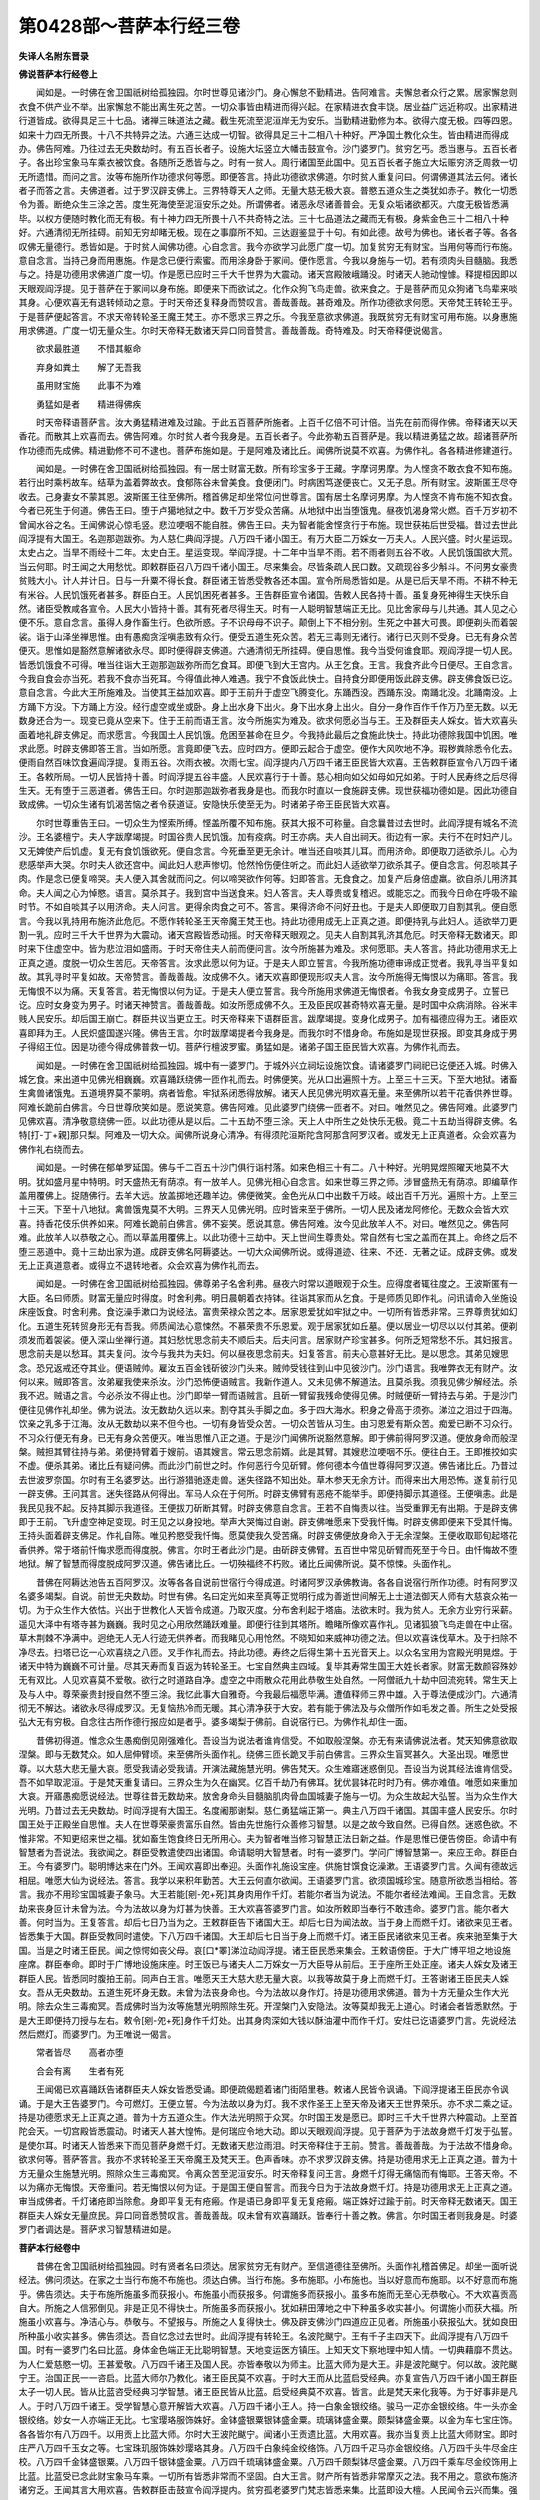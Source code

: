 第0428部～菩萨本行经三卷
============================

**失译人名附东晋录**

**佛说菩萨本行经卷上**


　　闻如是。一时佛在舍卫国祇树给孤独园。尔时世尊见诸沙门。身心懈怠不勤精进。告阿难言。夫懈怠者众行之累。居家懈怠则衣食不供产业不举。出家懈怠不能出离生死之苦。一切众事皆由精进而得兴起。在家精进衣食丰饶。居业益广远近称叹。出家精进行道皆成。欲得具足三十七品。诸禅三昧道法之藏。截生死流至泥洹岸无为安乐。当勤精进勤修为本。欲得六度无极。四等四恩。如来十力四无所畏。十八不共特异之法。六通三达成一切智。欲得具足三十二相八十种好。严净国土教化众生。皆由精进而得成办。佛告阿难。乃往过去无央数劫时。有五百长者子。设施大坛竖立大幡击鼓宣令。沙门婆罗门。贫穷乞丐。悉当惠与。五百长者子。各出珍宝象马车乘衣被饮食。各随所乏悉皆与之。时有一贫人。周行诸国至此国中。见五百长者子施立大坛赈穷济乏周救一切无所遗惜。而问之言。汝等布施所作功德求何等愿。即便答言。持此功德欲求佛道。尔时贫人重复问曰。何谓佛道其法云何。诸长者子而答之言。夫佛道者。过于罗汉辟支佛上。三界特尊天人之师。无量大慈无极大哀。普愍五道众生之类犹如赤子。教化一切悉令为善。断绝众生三涂之苦。度生死海使至泥洹安乐之处。所谓佛者。诸恶永尽诸善普会。无复众垢诸欲都灭。六度无极皆悉满毕。以权方便随时教化而无有极。有十神力四无所畏十八不共奇特之法。三十七品道法之藏而无有极。身紫金色三十二相八十种好。六通清彻无所挂碍。前知无穷却睹无极。现在之事靡所不知。三达遐鉴显于十句。有如此德。故号为佛也。诸长者子等。各各叹佛无量德行。悉皆如是。于时贫人闻佛功德。心自念言。我今亦欲学习此愿广度一切。加复贫穷无有财宝。当用何等而行布施。意自念言。当持己身而用惠施。作是念已便行索蜜。而用涂身卧于冢间。便作愿言。今我以身施与一切。若有须肉头目髓脑。我悉与之。持是功德用求佛道广度一切。作是愿已应时三千大千世界为大震动。诸天宫殿陂峨踊没。时诸天人驰动惶懅。释提桓因即以天眼观阎浮提。见于菩萨在于冢间以身布施。即便来下而欲试之。化作众狗飞鸟走兽。欲来食之。于是菩萨而见众狗诸飞鸟辈来啖其身。心便欢喜无有退转倾动之意。于时天帝还复释身而赞叹言。善哉善哉。甚奇难及。所作功德欲求何愿。天帝梵王转轮王乎。于是菩萨便起答言。不求天帝转轮圣王魔王梵王。亦不愿求三界之乐。今我至意欲求佛道。我既贫穷无有财宝可用布施。以身惠施用求佛道。广度一切无量众生。尔时天帝释无数诸天异口同音赞言。善哉善哉。奇特难及。时天帝释便说偈言。

　　欲求最胜道　　不惜其躯命

　　弃身如粪土　　解了无吾我

　　虽用财宝施　　此事不为难

　　勇猛如是者　　精进得佛疾

　　时天帝释语菩萨言。汝大勇猛精进难及过踰。于此五百菩萨所施者。上百千亿倍不可计倍。当先在前而得作佛。帝释诸天以天香花。而散其上欢喜而去。佛告阿难。尔时贫人者今我身是。五百长者子。今此弥勒五百菩萨是。我以精进勇猛之故。超诸菩萨所作功德而先成佛。精进勤修不可不逮也。菩萨布施如是。于是阿难及诸比丘。闻佛所说莫不欢喜。为佛作礼。各各精进修建道行。

　　闻如是。一时佛在舍卫国祇树给孤独园。有一居士财富无数。所有珍宝多于王藏。字摩诃男摩。为人悭贪不敢衣食不知布施。若行出时乘杇故车。结草为盖着弊故衣。食郁陈谷未曾美食。食便闭门。时病困笃遂便丧亡。又无子息。所有财宝。波斯匿王尽夺收去。己身妻女不蒙其恩。波斯匿王往至佛所。稽首佛足却坐常位问世尊言。国有居士名摩诃男摩。为人悭贪不肯布施不知衣食。今者已死生于何道。佛告王曰。堕于卢獦地狱之中。数千万岁受众苦痛。从地狱中出当堕饿鬼。昼夜饥渴身常火燃。百千万岁初不曾闻水谷之名。王闻佛说心惊毛竖。悲泣哽咽不能自胜。佛告王曰。夫为智者能舍悭贪行于布施。现世获祐后世受福。昔过去世此阎浮提有大国王。名迦那迦跋弥。为人慈仁典阎浮提。八万四千诸小国王。有万大臣二万婇女一万夫人。人民兴盛。时火星运现。太史占之。当旱不雨经十二年。太史白王。星运变现。举阎浮提。十二年中当旱不雨。若不雨者则五谷不收。人民饥饿国欲大荒。当云何耶。时王闻之大用愁忧。即敕群臣召八万四千诸小国王。尽来集会。尽皆条疏人民口数。又疏现谷多少斛斗。不问男女豪贵贫贱大小。计人并计日。日与一升粟不得长食。群臣诸王皆悉受教各还本国。宣令所局悉皆如是。从是已后天旱不雨。不耕不种无有米谷。人民饥饿死者甚多。群臣白王。人民饥困死者甚多。王告群臣宣令诸国。告敕人民各持十善。虽复身死神得生天快乐自然。诸臣受教咸各宣令。人民大小皆持十善。其有死者尽得生天。时有一人聪明智慧端正无比。见比舍家母与儿共通。其人见之心便不乐。意自念言。虽得人身作畜生行。色欲所惑。子不识母母不识子。颠倒上下不相分别。生死之中甚大可畏。即便剃头而着袈裟。诣于山泽坐禅思惟。由有愚痴贪淫嗔恚致有众行。便受五道生死众苦。若无三毒则无诸行。诸行已灭则不受身。已无有身众苦便灭。思惟如是豁然意解诸欲永尽。即时便得辟支佛道。六通清彻无所挂碍。便自思惟。我今当受何谁食耶。观阎浮提一切人民。皆悉饥饿食不可得。唯当往诣大王迦那迦跋弥所而乞食耳。即便飞到大王宫内。从王乞食。王言。我食齐此今日便尽。王自念言。今我自食会亦当死。若我不食亦当死耳。今得值此神人难遇。我宁不食饭此快士。自持食分即便用饭此辟支佛。辟支佛食饭已讫。意自念言。今此大王所施难及。当使其王益加欢喜。即于王前升于虚空飞腾变化。东踊西没。西踊东没。南踊北没。北踊南没。上方踊下方没。下方踊上方没。经行虚空或坐或卧。身上出水身下出火。身下出水身上出火。自分一身作百作千作万乃至无数。以无数身还合为一。现变已竟从空来下。住于王前而语王言。汝今所施实为难及。欲求何愿必当与王。王及群臣夫人婇女。皆大欢喜头面着地礼辟支佛足。而求愿言。今我国土人民饥饿。危困至甚命在旦夕。今我持此最后之食施此快士。持此功德除我国中饥困。唯求此愿。时辟支佛即答王言。当如所愿。言竟即便飞去。应时四方。便即云起合于虚空。便作大风吹地不净。瑕秽粪除悉令化去。便雨自然百味饮食遍阎浮提。复雨五谷。次雨衣被。次雨七宝。阎浮提内八万四千诸王臣民皆大欢喜。王告敕群臣宣令八万四千诸王。各敕所局。一切人民皆持十善。时阎浮提五谷丰盛。人民欢喜行于十善。慈心相向如父如母如兄如弟。于时人民寿终之后尽得生天。无有堕于三恶道者。佛告王曰。尔时迦那迦跋弥者我身是也。而我尔时直以一食施辟支佛。现世获福功德如是。因此功德自致成佛。一切众生诸有饥渴苦恼之者令获道证。安隐快乐使至无为。时诸弟子帝王臣民皆大欢喜。

　　尔时世尊重告王曰。一切众生为悭索所缚。悭盖所覆不知布施。获其大报不可称量。自念曩昔过去世时。此阎浮提有城名不流沙。王名婆檀宁。夫人字跋摩竭提。时国谷贵人民饥饿。加有疫病。时王亦病。夫人自出祠天。街边有一家。夫行不在时妇产儿。又无婢使产后饥虚。复无有食饥饿欲死。便自念言。今死垂至更无余计。唯当还自啖其儿耳。而用济命。即便取刀适欲杀儿。心为悲感举声大哭。尔时夫人欲还宫中。闻此妇人悲声惨切。怆然怜伤便住听之。而此妇人适欲举刀欲杀其子。便自念言。何忍啖其子肉。作是念已便复啼哭。夫人便入其舍就而问之。何以啼哭欲作何等。妇即答言。无食食之。加复产后身倍虚羸。欲自杀儿用济其命。夫人闻之心为悼愍。语言。莫杀其子。我到宫中当送食来。妇人答言。夫人尊贵或复稽迟。或能忘之。而我今日命在呼吸不踰时节。不如自啖其子以用济命。夫人问言。更得余肉食之可不。答言。果得济命不问好丑也。于是夫人即便取刀自割其乳。便自愿言。今我以乳持用布施济此危厄。不愿作转轮圣王天帝魔王梵王也。持此功德用成无上正真之道。即便持乳与此妇人。适欲举刀更割一乳。应时三千大千世界为大震动。诸天宫殿皆悉动摇。时天帝释天眼观之。见夫人自割其乳济其危厄。时天帝释无数诸天。即时来下住虚空中。皆为悲泣泪如盛雨。于时天帝住夫人前而便问言。汝今所施甚为难及。求何愿耶。夫人答言。持此功德用求无上正真之道。度脱一切众生苦厄。天帝答言。汝求此愿以何为证。于是夫人即立誓言。今我所施功德审谛成正觉者。我乳寻当平复如故。其乳寻时平复如故。天帝赞言。善哉善哉。汝成佛不久。诸天欢喜即便现形叹夫人言。汝今所施得无悔恨以为痛耶。答言。我无悔恨不以为痛。天复答言。若无悔恨以何为证。于是夫人便立誓言。我今所施用求佛道无悔恨者。令我女身变成男子。立誓已讫。应时女身变为男子。时诸天神赞言。善哉善哉。如汝所愿成佛不久。王及臣民叹甚奇特欢喜无量。是时国中众病消除。谷米丰贱人民安乐。却后国王崩亡。群臣共议当更立王。时天帝释来下语群臣言。跋摩竭提。变身化成男子。加有福德应得为王。诸臣欢喜即拜为王。人民炽盛国遂兴隆。佛告王言。尔时跋摩竭提者今我身是。而我尔时不惜身命。布施如是现世获报。即变其身成于男子得绍王位。因是功德今得成佛普救一切。菩萨行檀波罗蜜。勇猛如是。诸弟子国王臣民皆大欢喜。为佛作礼而去。

　　闻如是。一时佛在舍卫国祇树给孤独园。城中有一婆罗门。于城外兴立祠坛设施饮食。请诸婆罗门祠祀已讫便还入城。时佛入城乞食。来出道中见佛光相巍巍。欢喜踊跃绕佛一匝作礼而去。时佛便笑。光从口出遍照十方。上至三十三天。下至大地狱。诸畜生禽兽诸饿鬼。五道境界莫不蒙明。病者皆愈。牢狱系闭悉得放解。诸天人民见佛光明欢喜无量。来至佛所以若干花香供养世尊。阿难长跪前白佛言。今日世尊欣笑如是。愿说笑意。佛告阿难。见此婆罗门绕佛一匝者不。对曰。唯然见之。佛告阿难。此婆罗门见佛欢喜。清净敬意绕佛一匝。以此功德从是以后。二十五劫不堕三涂。天上人中所生之处快乐无极。竟二十五劫当得辟支佛。名特[打-丁+親]那只梨。阿难及一切大众。闻佛所说身心清净。有得须陀洹斯陀含阿那含阿罗汉者。或发无上正真道者。众会欢喜为佛作礼右绕而去。

　　闻如是。一时佛在郁单罗延国。佛与千二百五十沙门俱行诣村落。如来色相三十有二。八十种好。光明晃煜照曜天地莫不大明。犹如盛月星中特明。时天盛热无有荫凉。有一放羊人。见佛光相心自念言。如来世尊三界之师。涉冒盛热无有荫凉。即编草作盖用覆佛上。捉随佛行。去羊大远。放盖掷地还趣羊边。佛便微笑。金色光从口中出数千万岐。岐出百千万光。遍照十方。上至三十三天。下至十八地狱。禽兽饿鬼莫不大明。三界天人见佛光明。应时皆来至于佛所。一切人民及诸龙阿修伦。无数众会皆大欢喜。持香花伎乐供养如来。阿难长跪前白佛言。佛不妄笑。愿说其意。佛告阿难。汝今见此放羊人不。对曰。唯然见之。佛告阿难。此放羊人以恭敬之心。而以草盖用覆佛上。以此功德十三劫中。天上世间生尊贵处。常自然有七宝之盖而在其上。命终之后不堕三恶道中。竟十三劫出家为道。成辟支佛名阿耨婆达。一切大众闻佛所说。或得道迹、往来、不还．无著之证。成辟支佛。或发无上正真道意者。或得立不退转地者。众会欢喜为佛作礼而去。

　　闻如是。一时佛在舍卫国祇树给孤独园。佛尊弟子名舍利弗。昼夜六时常以道眼观于众生。应得度者辄往度之。王波斯匿有一大臣。名曰师质。财富无量应时得度。时舍利弗。明日晨朝着衣持钵。往诣其家而从乞食。于是师质见即作礼。问讯请命入坐施设床座饭食。时舍利弗。食讫澡手漱口为说经法。富贵荣禄众苦之本。居家恩爱犹如牢狱之中。一切所有皆悉非常。三界尊贵犹如幻化。五道生死转贸身形无有吾我。师质闻法心意悚然。不慕荣贵不乐恩爱。观于居家犹如丘墓。便以居业一切尽以以付其弟。便剃须发而着袈裟。便入深山坐禅行道。其妇愁忧思念前夫不顺后夫。后夫问言。居家财产珍宝甚多。何所乏短常愁不乐。其妇报言。思念前夫是以愁耳。其夫复问。汝今与我共为夫妇。何以昼夜思念前夫。妇复答言。前夫心意甚好无比。是以思念。其弟见嫂思念。恐兄返戒还夺其业。便语贼帅。雇汝五百金钱斫彼沙门头来。贼帅受钱往到山中见彼沙门。沙门语言。我唯弊衣无有财产。汝何以来。贼即答言。汝弟雇我使来杀汝。沙门恐怖便语贼言。我新作道人。又未见佛不解道法。且莫杀我。须我见佛少解经法。杀我不迟。贼语之言。今必杀汝不得止也。沙门即举一臂而语贼言。且斫一臂留我残命使得见佛。时贼便斫一臂持去与弟。于是沙门便往见佛作礼却坐。佛为说法。汝无数劫久远以来。割夺其头手脚之血。多于四大海水。积身之骨高于须弥。涕泣之泪过于四海。饮亲之乳多于江海。汝从无数劫以来不但今也。一切有身皆受众苦。一切众苦皆从习生。由习恩爱有斯众苦。痴爱已断不习众行。不习众行便无有身。已无有身众苦便灭。唯当思惟八正之道。于是沙门闻佛所说豁然意解。即于佛前得阿罗汉道。便放身命而般涅槃。贼担其臂往持与弟。弟便持臂着于嫂前。语其嫂言。常云思念前婿。此是其臂。其嫂悲泣哽咽不乐。便往白王。王即推挍如实不虚。便杀其弟。诸比丘有疑问佛。而此沙门前世之时。作何恶行今见斫臂。修何德本今值世尊得阿罗汉道。佛告诸比丘。乃昔过去世波罗奈国。尔时有王名婆罗达。出行游猎驰逐走兽。迷失径路不知出处。草木参天无余方计。而得来出大用恐怖。遂复前行见一辟支佛。王问其言。迷失径路从何得出。军马人众在于何所。时辟支佛臂有恶疮不能举手。即便持脚示其道径。王便嗔恚。此是我民见我不起。反持其脚示我道径。王便拔刀斫断其臂。时辟支佛意自念言。王若不自悔责以往。当受重罪无有出期。于是辟支佛即于王前。飞升虚空神足变现。时王见之以身投地。举声大哭悔过自谢。辟支佛唯愿来下受我忏悔。时辟支佛即便来下受其忏悔。王持头面着辟支佛足。作礼自陈。唯见矜愍受我忏悔。愿莫使我久受苦痛。时辟支佛便放身命入于无余涅槃。王便收取耶旬起塔花香供养。常于塔前忏悔求愿而得度脱。佛言。尔时王者此沙门是。由斫辟支佛臂。五百世中常见斫臂而死至于今日。由忏悔故不堕地狱。解了智慧而得度脱成阿罗汉道。佛告诸比丘。一切殃福终不朽败。诸比丘闻佛所说。莫不惊悚。头面作礼。

　　昔佛在阿耨达池告五百阿罗汉。汝等各各自说前世宿行今得成道。时诸阿罗汉承佛教诲。各各自说宿行所作功德。时有阿罗汉名婆多竭梨。自说。前世无央数劫。时世有佛。名曰定光如来至真等正觉明行成为善逝世间解无上士道法御天人师有大慈哀众祐一切。为于众生作大依怙。兴出于世教化人天皆令成道。乃取灭度。分布舍利起于塔庙。法欲末时。我为贫人。无余方业穷行采薪。遥见大泽中有塔寺甚为巍巍。我时见之心用欣然踊跃难量。即便行往到其塔所。瞻睹所像欢喜作礼。见诸狐狼飞鸟走兽在中止宿。草木荆棘不净满中。迥绝无人无人行迹无供养者。而我睹见心用怆然。不晓知如来威神功德之法。但以欢喜诛伐草木。及于扫除不净尽去。扫塔已讫一心欢喜绕之八匝。叉手作礼而去。持此功德。寿终之后得生第十五光音天上。以众名宝用为宫殿光明晃煜。于诸天中特为巍巍不可计量。尽其天寿而复百返为转轮圣王。七宝自然典主四域。复毕其寿常生国王大姓长者家。财富无数颜容殊妙无有双比。人见欢喜莫不爱敬。欲行之时道路自净。虚空之中雨散众花用此恭敬生处自然。一阿僧祇九十劫中回流宛转。常生天上及与人中。尊荣豪贵封授自然不堕三涂。我忆此事大自雅奇。今我最后福愿毕满。遭值释师三界中雄。入于尊法便成沙门。六通清彻无不解达。诸欲永尽得成罗汉。无复恼热冷而无暖。其心清净获于大安。若有能于佛法及与众僧所作如毛发之善。所生之处受报弘大无有穷极。自念往古所作德行报应如是者乎。婆多竭梨于佛前。自说宿行已。为佛作礼却住一面。

　　昔佛初得道。惟念众生愚痴倒见刚强难化。吾设当为说法者谁肯信受。不如取般涅槃。亦无有来请佛说法者。梵天知佛意欲取涅槃。即与无数梵众。如人屈伸臂顷。来至佛所头面作礼。绕佛三匝长跪叉手前白佛言。三界众生盲冥甚久。大圣出现。唯愿世尊。以大慈大悲无量大哀。愿受我请必受我请。开演法藏施慧光明。佛告梵天。众生难寤迷惑倒见。吾设当为说其经法谁肯信受。吾不如早取泥洹。于是梵天重复请曰。三界众生为久在幽冥。亿百千劫乃有佛耳。犹优昙钵花时时乃有。佛亦难值。唯愿如来重加大哀。开寤愚痴愿说经法。世尊往昔无数劫来。放舍身命头目髓脑肌肉骨血国城妻子施与一切。为众生故起大弘誓。当为众生作大光明。乃昔过去无央数劫。时阎浮提有大国王。名度阇那谢梨。慈仁勇猛端正第一。典主八万四千诸国。其国丰盛人民安乐。尔时国王处于正殿坐自思惟。夫人在世尊荣豪贵富乐自然。皆由先世施行众善修习智慧。以是之故今致自然。已得自然。迷惑色欲。不惟非常。不知更绍来世之福。犹如畜生饱食终日无所用心。夫为智者唯当修习智慧正法日新之益。作是思惟已便告傍臣。命请中有智慧者为吾说法。我欲闻之。群臣受教遣使四出诸国。命请聪明大智慧者。时有一婆罗门。学问广博智慧第一。来应王命。群臣白王。今有婆罗门。聪明博达来在门外。王闻欢喜即出奉迎。头面作礼施设宝座。供施甘馔食讫澡漱。王语婆罗门言。久闻有德故远相屈。唯愿大仙为说经法。答言。我学以来积年勤苦。大王云何直尔欲闻。王语婆罗门言。欲须国城珍宝。随意所欲悉当相给。答言。我亦不用珍宝国城妻子象马。大王若能[剜-夗+死]其身肉用作千灯。若能尔者当为说法。不能尔者经法难闻。王自念言。无数劫来丧身叵计未曾为法。今为法故以身为灯甚为快善。王大欢喜答婆罗门言。如汝所敕即当奉行不敢违命。婆罗门言。能尔者大善。何时当为。王复答言。却后七日乃当为之。王敕群臣告下诸国大王。却后七日为闻法故。当于身上而燃千灯。诸欲来见王者。皆悉集于大国。群臣受教同时遣使。下八万四千诸国。大王却后七日当于身上而燃千灯。诸王臣民诸欲来见王者。疾来驰至集于大国。当是之时诸王臣民。闻之惊愕如丧父母。哀[口*睪]涕泣动阎浮提。诸王臣民悉来集会。王敕语傍臣。于大广博平坦之地设施座席。群臣奉命。即时于广博地设施床座。时王饭已与诸夫人二万婇女一万大臣导从前后。王于座所王处正座。诸夫人婇女及诸王群臣人民。皆悉同时腹拍王前。同声白王言。唯愿天王大慈大悲无量大哀。以我等故莫于身上而燃千灯。王答谢诸王臣民夫人婇女。吾从无央数劫。五道生死坏身无数。未曾为法丧身命也。今为法故以身作灯。持是功德用求佛道。普为十方无量众生作大光明。除去众生三毒痴冥。吾成佛时当为汝等施慧光明照除生死。开涅槃门入安隐法。汝等莫却我无上道心。时诸会者皆悉默然。于是大王即便持刀授与左右。敕令[剜-夗+死]身作千灯处。出其身肉深如大钱以酥油灌中而作千灯。安炷已讫语婆罗门言。先说经法然后燃灯。而婆罗门。为王唯说一偈言。

　　常者皆尽　　高者亦堕

　　合会有离　　生者有死

　　王闻偈已欢喜踊跃告诸群臣夫人婇女皆悉受诵。即便疏偈题着诸门街陌里巷。敕诸人民皆令讽诵。下阎浮提诸王臣民亦令讽诵。于是大王告婆罗门。今可燃灯。王便立誓。今为法故以身为灯。我不求作圣王上至天帝及诸天王世界荣乐。亦不求二乘之证。持是功德愿求无上正真之道。普为十方五道众生。作大法光明照于众冥。尔时国王发是愿已。即时三千大千世界六种震动。上至首陀会天。一切宫殿皆悉震动。时诸天人甚大惶怖。是何瑞应令地大动。即以天眼观阎浮提。见于菩萨为于法故身燃千灯发于弘誓。是使尔耳。时诸天人皆悉来下而见菩萨身燃千灯。无数诸天悲泣雨泪。时天帝释住于王前。赞言。善哉善哉。为于法故不惜身命。欲求何等。菩萨答言。我亦不求转轮圣王天帝魔王及梵天王。色声香味。亦不求罗汉辟支佛。持是功德用求无上正真之道。普为十方无量众生施慧光明。照除众生三毒痴冥。令离众苦至泥洹安乐。时天帝释复问王言。身燃千灯得无痛恼而有悔耶。王答天帝。不以为痛亦无悔恨。天帝重问。若无悔恨以何为证。于是国王便自誓言。而我今日为于法故身燃千灯。持是功德用求无上正真之道。审当成佛者。千灯诸疮即当除愈。身即平复无有疮瘢。作是语已身即平复无复疮瘢。端正姝好过踰于前。时天帝释无数诸天。国王群臣夫人婇女无量庶民。异口同音悉赞叹言。善哉善哉。叹未曾有欢喜踊跃。皆奉行十善之教。佛言。尔时国王者则我身是。时婆罗门者调达是。菩萨求习智慧精进如是。

**菩萨本行经卷中**


　　昔佛在舍卫国祇树给孤独园。时有贤者名曰须达。居家贫穷无有财产。至信道德往至佛所。头面作礼稽首佛足。却坐一面听说经法。佛问须达。在家之士当行布施不布施也。须达白佛。当行布施。多布施耶。小布施也。当以好意而布施耶。以不好意而布施乎。佛告须达。夫于布施所施虽多而获报小。布施虽小而获报多。何谓施多而获报小。虽多布施而无至心无恭敬心。不大欢喜贡高自大。所施之人信邪倒见。非是正见不得快士。所施虽多而获报小。犹如耕田薄地之中下种虽多收实甚小。何谓施小而获大福。所施虽小欢喜与。净洁心与。恭敬与。不望报与。所施之人复得快士。佛及辟支佛沙门四道应正见者。所施虽小获报弘大。犹如良田所种虽小收实甚多。佛告须达。吾自忆念过去世时。此阎浮提有转轮王。名波陀颰宁。王有千子主四天下。此阎浮提有八万四千国。时有一婆罗门名曰比蓝。身体金色端正无比聪明智慧。天地变运医方镇压。上知天文下察地理中知人情。一切典藉靡不贯达。为人仁爱慈愍一切。王甚爱敬。八万四千诸王及国人民。亦皆奉敬以为师主。比蓝大师为是大王。非是波陀颰宁。何以故。波陀颰宁王。治国正民一一咨启。比蓝大师尔乃教化。诸王臣民莫不欢喜。于时大王而从比蓝启受经典。亦复宣告八万四千诸小国王群臣太子一切人民。皆从比蓝咨受经典习学智慧。诸王臣民皆从比蓝。启受经典莫不欢喜。皆言。此是梵天来化我等。为于好事非是凡人。于时八万四千诸王。受学智慧心意开解皆大欢喜。八万四千诸小王人。持一白象金银绞络。骏马一疋亦金银绞络。牛一头亦金银绞络。妙女一人亦端正无比。七宝璎珞服饰姝好。金钵盛银粟银钵盛金粟。琉璃钵盛金粟。颇梨钵盛金粟。以金为车七宝庄饰。各各皆尔有八万四千。以用贡上比蓝大师。尔时大王波陀颰宁。闻诸小王贡遗比蓝。大用欢喜。我亦当复贡上比蓝大师财宝。即时庄严八万四千玉女之等。七宝珠玑服饰姝妙璎珞其身。八万四千白象纯金绞络饰。八万四千疋马亦金银绞络。八万四千头牛尽金庄校。八万四千金钵盛银粟。八万四千银钵盛金粟。八万四千琉璃钵盛金粟。八万四千颇梨钵尽盛金粟。八万四千乘车尽金绞饰用上比蓝。比蓝受已念此财宝象马车乘。一切所有皆悉非常而不坚固。白大王言。财产所有皆悉非常摩灭之法。我不用之。意欲布施济诸穷乏。王闻其言大用欢喜。告敕群臣击鼓宣令阎浮提内。贫穷孤老婆罗门梵志皆悉来集。比蓝即设大檀。人民闻令云兴而集。强弱相扶皆悉来至。于时比蓝欲澡婆罗门手。倾于军持而水不出。大用愁忧。今我大祠将有何过。意不清净所施不好。以何等故而水不出。即时天人于虚空中语比蓝言。汝今布施大好无比。其心净洁无能过者。汝之功德天下第一无过上者。但所施人尽是邪伪倒见之徒。非是清高快士之辈。而不堪任受汝澡敬。以是之故水不出耳。于是比蓝闻天人语。意便开解即作誓言。今我所施用成无上正真之道。审如所愿者。令我泻水当堕我手中。作誓愿已讫。便倾澡瓶。水即来出自堕掌中。诸天空中赞言。善哉善哉。如汝所愿成佛不久。尔时比蓝布施贫乏衣被饮食一切所须。十二年中。象马珍宝玉女之等。尽用布施无所藏积。佛告须达。尔时比蓝婆罗门者。今我身是。而我尔时所施亦好其心亦好。受者不好所施虽多获报甚少。而今我法真妙清净弟子真正。所施虽少获报甚多。于是比蓝十二年中所作布施。及阎浮提一切人民行于布施。计其功德。不如布施一须陀洹人。其福甚多过出其上。设施百须陀洹并前比蓝所施阎浮提人。所得福报。不如施一斯陀含人。其福甚多亦过其上。正使施百斯陀含百须陀洹及前比蓝施阎浮提人。所得福报不如施一阿那含人。其福倍多过出其上。施百阿那含人百斯陀含百须陀洹并前比蓝阎浮提人。所得福报。不如施一阿罗汉。其福甚多过出其上。正使施百罗汉百阿那含百斯陀含百须陀洹并前比蓝阎浮提人。所施功德。不如施一辟支佛。其福甚多过出其上。正使布施百辟支佛百阿罗汉百阿那含百斯陀含百须陀洹及前比蓝施阎浮提人。所得功德。不如起塔僧房精舍。衣被床卧饭食供养。过去当来今现在。四方众僧沙门道士给其所须。计其功德过前所作功德者。上虽起塔僧房精舍。施辟支佛阿罗汉阿那含斯陀含须陀洹并前比蓝阎浮提人。所作布施福德。不如施佛一人。功德甚多不可复计。虽供养佛起塔僧房精舍。及辟支佛阿罗汉阿那含斯陀含须陀洹并前比蓝阎浮提人。所施功德。不如有人一日之中受三自归八关斋。若持五戒所得功德踰过于前所施福德。百千万倍不可为喻。复以持戒之福。并合集前一切施佛功德及辟支佛四道之等。合前比蓝阎浮提人所施福德。不如坐禅慈念众生经一食之顷。所得功德踰过于前百千万倍。踰前比蓝阎浮提人所作布施。及施四道辟支佛。起塔僧伽蓝上至施佛。持戒坐禅慈念众生。合集其德。不如闻法执在心怀。思惟四谛非常苦空非身之法泥洹寂灭。比前所作一切功德。最尊第一无有过上。于是须达闻法踊跃无量。身心清净得阿那含道。唯有五金钱。一日持一钱施佛。一钱施法。一钱施僧。一钱自食。一钱作本。日日如是。常有一钱在终无有尽。即受五戒长跪白佛言。我今日欲心已断。处在居家当云何也。佛告须达。如汝今日心意清净无复爱欲。汝还归家问诸妇女。今我欲心已灭。汝等各从所乐。须夫婿者恣从所好。若欲在此当给衣食。须达受教为佛作礼。使还归家问诸妇女。我今爱欲都已永尽无复欲事。汝等若欲须夫婿者各随所好。欲在此者供给衣食令无乏少。诸妇女等各各从意随其所乐。时有一妇人。[火*(甬-用+(刃/一))]谷作麨。有牂抵来抴[火*(甬-用+(刃/一))]麦不可奈何。捉[打-丁+剔]火杖用打牂抵。杖头有火着羊毛住。羊毛得火热用揩象厩。象厩火然并烧王象。象身烂破便杀猕猴用拍象身。天于空中而说偈言。

　　嗔恚斗诤边　　不当于中止

　　羯羠共相抵　　蝇蛾于中死

　　婢共牂抵斗　　猕猴而坐死

　　智者远嫌疑　　莫与愚人止

　　波斯匿王敕臣作限。自今以去。夜不得燃火及于灯烛。其有犯者罚金千两。尔时须达得道在家昼夜坐禅。初人定时燃灯坐禅。夜半休息。鸡鸣复燃灯坐禅。伺捕得之。捉灯白王。当输罚负。须达白王。今我贫穷无百钱产。当用何等输王罚负。王嗔敕使闭着狱中。即将须达付狱执守。四天王见须达被闭在狱。初夜四天王来下语须达言。我与汝钱用输王罚。可得来出。须达答言。王自当欢喜意解。不须用钱。为四天王而说经竟。天王便去。到中夜天帝释复来下就而见之。须达为说法竟。帝释便去。次到后夜梵天复下见于须达。便为说法。梵天复去。时王夜于观上见狱上有火光。时王明日即便遣人往语须达。坐火被闭而无惭羞续复燃火。须达答言。我不燃火。若燃火者当有烟灰表式。复语须达。初夜有四火。中夜有一火倍大前火。后夜复有一火遂倍于前。言不燃火为是何等。须达答言。此非是火也。初夜四天王来下见我。中夜第二天帝来下见我。后夜第七梵天来下见我。是天身上光明之焰。非是火也。使闻其语即往白王。王闻如是心惊毛竖。王言。此人福德殊特乃尔。我今云何而毁辱之。即敕吏言。促放出去。勿使稽迟。便放令去。须达得出往至佛所。头面作礼却坐听法。波斯匿王即便严驾寻至佛所。人民见王皆悉避坐而起。唯有须达心存法味。见王不起王心微恨。此是我民怀于轻慢见我不起。遂怀愠心。佛知其意止不说法。王白佛言。愿说经法。佛告王言。今非是时为王说法。云何非时人起嗔恚忿结不解。若起贪媱耽荒女色。憍贵自大无恭敬心。其心垢浊闻于妙法而不能解。以是之故。今非是时为王说法。王闻佛语意自念言。坐此人故。令我今日有二折减。又起嗔恚不得闻法。为佛作礼而去。出到于外敕语左右。此人若出直斫头取。作是语已。应时四面虎狼师子毒害之兽。悉来围绕于王。王见如是。即大恐怖还至佛所。佛问大王。何以来还。王白佛言。见其如是恐怖来还。佛告王曰。识此人不。王曰。不识。佛言。此人以得阿那含道。坐起恶意向此人故。是使尔耳。若不还者王必当危不得全济。王闻佛语即大恐怖。即向须达忏悔作礼。羊皮四布于须达前。王言。此是我民而向屈辱实为甚难。须达复言。而我贫穷行于布施亦复甚难。尸罗师质为国平正为贼所捉。贼语之曰。言不见我我当放汝。不者杀汝。尸罗师质意自念言。今作妄语为非法事。若堕地狱谁当放我。作是思惟便语贼言。宁斫我头终不妄语。贼便放之危害垂至。不犯妄语慎行正法实为甚难。复有天名曰尸迦梨。复自说我受八关斋。于高楼上卧。有天玉女来至我所。以持禁戒而不受之实为甚难。于是四人各各自说如是。即于佛前而说颂曰。

　　贫穷布施难　　豪贵忍辱难

　　危崄持戒难　　少壮舍欲难

　　佛说偈已重说经法。王及臣民皆大欢喜。为佛作礼而去。

　　闻如是。一时佛在罗阅只比留畔迦兰陀尼波僧伽蓝。优连聚落有一泉水。中有毒龙名曰酸陀梨。甚大凶恶。放于雹霜。伤破五谷令不成熟。人民饥饿。时有婆罗门。咒龙伏之令不雹霜。五谷熟成经有年载。此婆罗门。遂便老耄咒术不行。尔时有壮婆罗门。咒术流利举声诵咒。云便解散令不雹霜。五谷丰熟人民欢喜。语婆罗门在此住止。当共供给令不乏少。婆罗门言。可便住于彼常共合。敛输婆罗门不使有乏。自佛来入国广说经法。人民大小咸受道化得道甚多。诸龙鬼神皆悉为善不作恶害。风雨时节五谷丰贱。更不供给婆罗门所须。婆罗门往从索之。诸人民辈逆更唾骂而不与之。时婆罗门心起嗔恚。蒙我恩力而得饱满。反更调我。欲得破灭人民国土。便问人言。求心所愿云何得之。人语之言。饭佛四尊弟子。必得从愿如心所欲。时婆罗门即设饭食。请大迦葉舍利弗目连阿那律。饭是四尊至心作礼求心所愿。我今持此所作福德。愿使我作大力毒龙破灭此国。必当使我得此所愿。时舍利弗道眼观之求何等愿。知婆罗门心中所念愿作毒龙欲灭此国。时舍利弗语婆罗门。莫作此愿用作龙蛇害恶身为。若欲求作转轮圣王。若天帝释魔王梵王尽皆可得。用此恶身不好愿为。时婆罗门答舍利弗言。久求此愿适欲得此不用余愿。时婆罗门举手五指水即流出。时舍利弗见其意坚证现。如此默然而止。时婆罗门及妇二儿俱愿作龙。死受龙身有大神力至为毒恶。便杀酸陀梨龙夺其处住。便放风雨大堕雹霜。伤杀五谷唯有草秸。因名其龙阿波罗利。妇名比寿尼。龙有二子。一名玑鄯尼。人民饥饿死者甚多。加复疫病死者无数。时阿阇世王往至佛所。头面作礼长跪白佛。国界人民为恶龙疫鬼所见伤害。死者无数。唯愿世尊大慈大悲怜愍一切。唯见救护禳却灾害。佛即可之。尔时世尊明日晨朝。着衣持钵入城乞食。诣于龙泉食讫洗钵。洗钵之水澍于泉中。龙大嗔恚即便出水。吐于毒气吐火向佛。佛身出水灭之。复雨大雹在于虚空化成天花。复雨大石化成琦饰。复雨刀剑化成七宝。化现罗刹。佛复化现毗沙门王。罗刹便灭。龙复化作大象鼻捉利剑。佛即化作大师子王。象便灭去。适作龙像。佛复化作金翅鸟王。龙便突走。尽其神力不能害佛。突入泉中。密迹力士举金刚杵打山。山坏半堕泉中欲走来出。佛化泉水尽成大火急欲突走。于是世尊蹈龙顶上。龙不得去龙乃降伏。长跪白佛言。世尊。今日特见苦酷。佛告龙曰。何以怀恶苦恼众生。龙便头面作礼稽首佛足。长跪白佛言。愿见放舍。世尊所敕我当奉受。佛告龙曰。当受五戒为优婆塞。龙及妻子尽受五戒为优婆塞。慈心行善不更霜雹。风雨时节五谷丰熟。诸疫鬼辈尽皆走去向毗舍离。摩竭国中人民饱满。众病除愈遂便安乐。毗舍离人民疫病死者甚多。闻摩竭国佛在其中降伏恶龙疫病消灭。毗舍离王即遣使者往至佛所。于是使者前至佛所。稽首佛足长跪白佛言。王故遣我来稽首问讯。如来大圣。我国疫死者甚多。唯愿世尊。大慈怜愍临覆我国。劳屈光威望得全济。毗舍离国与摩竭国素有怨嫌。阿阇世王闻毗舍离国疫鬼流行。大用欢喜。尔时世尊告毗舍离使。我以先受阿阇世王。九十日请。而今未竟。汝自往语阿阇世王。使白佛言。二国素有怨嫌。我今往到必当见杀。佛告使言。汝但为佛作使。终无有能杀汝者也。佛重告使言。语阿阇世王。杀父恶逆之罪。用向如来改悔故。在地狱中当受世间五百日罪。便当得脱。使即受教往诣王门。王及群臣闻毗舍离使在于门外。咸共嗔恚皆共议言。当截其头刓其耳鼻。碎其身骨当使如面。使入到殿前大唱声言。世尊遣我到大王边。闻是佛使皆各欢喜。王问使言。佛遣汝来何所告敕。使便答言。佛谢大王所作恶逆杀父之罪。用向如来忏悔之故。在于地狱当受世间五百日罪。便当得出。唯当自责改往修来莫用愁忧。王闻是语欢喜踊跃不能自胜。我造逆罪在于地狱为有出期。即遥向佛稽首作礼。王语使言。汝能为我致此消息快不可言。欲求何愿恣当与汝。使白王言。毗舍离国疫病流行。欲得请佛光临国界望得全济。唯愿大王听佛使去。王即可之便报使言。语汝大王。我从城门到恒水边。修治道路以花布地。罗列幢幡到恒水边。举国兵众侍送世尊到恒水边。汝亦当从毗舍离城平治道路而散花香。罗列幢幡到恒水边。举毗舍离臣民兵众。尽来迎佛到恒水边。若能尔者听佛使去。不能尔者不放使去。毗舍离使闻王所使欢喜踊跃。即便辞还到于佛所。头面作礼白佛如是。佛即可之。使便辞佛作礼而去。还毗舍离白王如是。王闻所言大用欢喜。我曹国中亦须种福。即便宣令平治道路。从于城门到恒水边悉令清净。布散诸花烧众名香竖诸幢幡。毗舍离王举国臣民。椎钟鸣鼓作众伎乐。到恒水边迎佛世尊。持五百宝盖贡上世尊。摩竭国王亦复宣令。修治道路悉令清净。布散花香竖诸幢幡到恒水边。与诸臣民举国兵众。椎钟鸣鼓作众伎乐震动天地。持送世尊。到恒水边。以五百宝盖奉上世尊。四天王忉利天王上至化应声天王各各皆与无数诸天。各赍天上异妙珍琦杂种花香若干伎乐。持五百宝盖来贡上世尊。第七梵天王上至首陀会天。是诸天王各与无数诸天子等。各赍天上杂妙香花若干伎乐。持五百宝盖贡上世尊。毗摩毗罗阿须伦王。与无央数阿须伦民。持于众宝杂种花香若干伎乐五百宝盖来奉上佛。娑竭龙王与无数诸龙眷属。各赍若干种香。作众伎乐。五百宝盖来奉上世尊。合三千盖唯留一盖余盖受之。所留一盖者持用覆护后诸弟子令得供养。当于尔时诸天人民龙阿须伦。不可称计来至佛所。毗舍离王及诸臣民。皆言今佛当渡恒水。我曹当共作五百船使佛渡水。摩竭国王及诸臣民。亦言今日佛当渡水。我曹亦当作五百船令佛渡水。诸天亦各作五百宝船。诸阿须伦亦复共作五百宝船。于时诸龙自共编身作五百桥。欲令世尊蹈上而渡。尔时世尊见于诸天一切人民龙阿须伦各各欢喜有恭敬心。欲使众生普得其福。即便化身遍诸船上。诸天人民龙阿须伦。皆各自见如来世尊独在我船不在余船。于是如来渡水已竟。无数诸天畟塞虚空。散众名花烧异妙香作诸伎乐。人及诸龙并阿须伦。皆亦如是散众名华。烧众杂香作诸伎乐。娱乐世尊欢喜无量。于时如来观于三界诸天人民。心怀欢喜踊跃无量供养如来。世尊将欲说于前世本所修行菩萨道时。即便微笑。五色光明从口中出。光有五分。一一光头出无数明。一一光头有宝莲花。一一花上皆有化佛。一分光明上照欲界色界无色界。三界诸天见其光明。又睹化佛皆悉欢喜。各离欲乐来诣化佛所听说经法。无量诸天闻说经法欢喜踊跃。皆各得道迹、往来、不还．无著证者。发大道意入不退转者。一分光明遍照三千大千世界在人道者。光明化佛弥满世界。一切人民见其光明又睹化佛。嗔恚盛者忿意消灭皆发慈心。淫火盛者欲心消除观其瑕秽。愚痴盲冥皆悉醒寤解四非常。牢狱系闭悉皆放解。盲者得视。聋者得听。哑者能语。拘躄者得手足。癃残百病皆悉除愈。一切人民莫不欢喜。各离所乐来诣佛所。时诸化佛各各说法心意开解。或得道迹往来不还无著之果。发于无上正真道意。坚住大乘不退转者。不可称计。一分光明照于一切饿鬼境界。光明化佛悉遍饿鬼境界之处。诸饿鬼等见佛光明。自然饱满无有饥渴。身心清净无诸恼热。闻其说法皆悉欢喜悭垢消灭。寿终之后皆得生天。一分光明照于大千畜生境界。一切禽兽见佛光明。皆悉欢喜善心自生。虎狼师子龙蛇毒恶之心皆悉消灭。慈心相向不相伤害。寿终之后皆生天上。一分光明遍照大千地狱。铁围山间幽冥之处莫不明彻。一切地狱众生之类见其光明。又睹化佛欢喜踊跃火灭汤冷。拷治酷毒皆得休息。冰寒狱中自然熅暖。地狱众生既得休息欢喜踊跃。诸化佛等各为说法心开意解。即时寿终尽得生天。当于是时光明化佛。弥满三千大千世界。五道众生皆得度脱。凡于如来光明入处各有所应。欲说地狱事光从足下入。欲说畜生事光从足上入。欲说饿鬼事光从胫踝入。欲说人道事光从[月*坒]入。欲说转轮圣王事光从脐入。欲说罗汉事光从口入。欲说辟支佛事光从眉间入。欲说菩萨事光从顶入。欲说过去事光从后入。欲说当来今现在事光从前入。尔时世尊现大变化。光明普照十方世界。大千境界雨众天花。无量伎乐不鼓自鸣。诸天人民一切大众。莫不欢喜倍加踊跃。于是世尊还摄神足。光明便还绕佛三匝光从后入。无量诸天一切大众。异口同音赞叹如来。功德巍巍难量不可思议乃如是乎。于是阿难长跪叉手。前白佛言。佛不妄笑笑必有因。今日世尊欣笑如是。将欲自说先世宿行。佛告阿难及诸大众。乃昔过去久远无量无数世时。此阎浮提有转轮王。名修陀梨鄯宁。王四天下。此阎浮提八万四千诸小国王。八万四千城。王有七宝。一金轮宝。轮有千幅。纵广四十里。周匝百二十里。王欲行时轮在前导。不宾伏者金轮自然在头上旋。自然降伏不用兵仗。二摩尼珠宝。着于幢头。昼夜常照千六百里。三白象宝。其象身体优修姝好白如雪光。王乘其上自然飞行。一食之顷周四天下。四绀马宝。朱色髦尾。王乘其上一食之顷遍四天下。五典兵臣。王意欲得百千万兵自然而至。六典藏臣。王意欲须金银七宝衣被饮食。披其两手七宝财产一切所须。随意所欲从手中出而无有尽。七玉女宝。端正无比犹若天女。无有女人瑕秽之垢。身体香洁如优钵花。王意欲得清凉之时身自然冷。欲得温时身自然温。声如梵声常能使王欢喜踊跃。名曰玉女宝。王有千子勇猛无比。王欲出时七宝大盖常在其头上。七宝随从。群臣无数导从前后。百千伎乐其音和雅。巍巍堂堂不可称计。王千子中其最小者。见王如是问其母言。此何国王巍巍如是。其母答言。此是修陀梨鄯宁大转轮王主四天下。汝之父也。不识之耶。太子报言。我当何时应得为王。母复答言。王有千子。汝第一小不应得王。太子复言。若不应得为王者。何用在家作白衣为。即便长跪白其母言。愿听出家作沙门。诣山泽中学于仙道。母即听之。其母告言。若汝思惟所得智慧必还语我。儿即许之。即便剃头而着袈裟。诣于山泽精进坐禅思惟智慧。内解五阴外了万物皆悉非常。一切受身众苦之器。飞轮王帝豪俊世主三界尊荣。犹若幻化空无吾我。缘会则有缘离则无。皆从痴爱因有诸行。以有诸行受一切身。五道之分便有众苦。若无痴爱则无诸行。以无诸行则无五道。以无五道则不受身。以无有身众苦便灭。思惟如是霍然意解成辟支佛。飞腾变化六通清彻无所挂碍。如其本誓便还见母。现其神足身升虚空经行坐卧。身上出水身下出火。身上出火身下出水。分一身作百作千作万无数。还合为一。其母见之欢喜踊跃头面作礼。母复问言。从何所而得饮食。答言。乞丐自存。母复白言。莫更乞食当受我请。从今以往在此园中住。愿当日日受我饮食。亦当使我得其福德。时辟支佛便受母请住于园中。其母日日自往饭之。于彼园中经涉数年。思惟身分瑕秽不净。身为苦器何用此为。便舍身命入于泥洹而般泥洹。其母即便耶旬起塔花香供养。王于异时到此园中。见此塔即问左右。而此园中素无是塔。谁起此塔。辟支佛母即便白言。是王太子之中第一小者。见王出时而问我言。是何大王巍巍如是。我即答言。修陀梨鄯宁转轮圣王。是卿之父。复问我言。我当何时应得为王。我语之曰。汝于千子第一最小不应得王。其子便言。若使不得应作王者。何用在家作白衣为。便辞我出家学道。我便听之我与共要。若得道者必还见我。剃除须发着于袈裟。诣山泽中精进坐禅成辟支佛道。如其所誓便还见我。我即请之在此园中。日日供养饮食所须。经历数年便般泥洹。在此耶旬起于塔庙。是其塔也。王闻此语且悲且喜。答夫人言。何不语我。我即当以转轮王位而用与之。我不得闻大有折减。而今虽死我以王位而用与之。即脱天冠七宝拂饰王者威服着于塔上。王大七宝盖用覆塔上头面作礼。花香供养伎乐娱乐。

　　佛告阿难。乃昔尔时修陀梨鄯宁转轮王者。今我身是。而我尔时自我之子成辟支佛供养其塔。而以王位而用施之。大七宝盖覆于塔上。因是功德无央数劫作转轮王。主四天下七宝随从。常有三千七宝之盖自然而至。无央数劫或作天帝。或作梵王至于今日。若我不取佛者。三千宝盖常自然至无有穷尽。供养一辟支佛塔。受其功德不可穷尽。何况供养如来色身。及灭度后舍利起塔。作佛形像供养之者。计其功德过踰于彼。百千亿倍。不可计倍。无以为喻。于时大众皆大欢喜心悦意解。应时有得须陀洹者。斯陀含者。阿那含者。阿罗汉者。或发无上正真道意者。或住立不退转者。不可称计。尔时大众皆大欢喜。绕佛三匝头面作礼各还本所。于是世尊进至毗舍离城。到门阃上。而说偈言。

　　在地诸天神　　虚空住诸天

　　诸来在此者　　皆当发慈心

　　昼夜怀欢喜　　当随正法言

　　勿得怀害意　　娆恼诸人民

**佛说菩萨本行经卷下**


　　尔时如来说是正真微妙语时。诸疫鬼辈皆走去向摩竭国。毗舍离国病尽除差。时佛复还摩竭国中。疫鬼复还毗舍离国。尔时世尊往来七返。即便说言。我从无数劫以来。所作功德作大誓愿。我今以此正真之行。除去一切众生身病并除意病。佛言。我为尸毗王时。为一鸽故割其身肉。兴立誓愿除去一切众生危崄。摩诃萨埵太子时。为饿虎故放舍身命。舍尸王时。自以身肉供养病人经十二年。阿弥陀加良王时。病自合药而欲服之。时有辟支佛病与王同。来从乞药。王自不服。即便持药施辟支佛。自作誓愿。使一切病皆悉除愈。修陀素弥王时。百王临死而济其命。令迦摩沙颰王使入正见。十二年恶誓使得销除。须大拏太子时。二儿及妇持用布施。摩休沙陀太子时。以药除众生病。复入大海得摩尼珠。复除众生贫困。摩诃婆利王时。二十四日自以身肉以供病人。羼提婆罗仙人时。割截手足不起恚意。迦尸王时人民疫病。王受八关斋。起大慈心念于众生。人民病者皆悉除差。毗婆浮为解咒师时。人民疫病。以身血肉持用解除与鬼啖之。人民众病皆悉除差。梵天王时。为一偈故自剥身皮而用写经。毗楞竭梨王时。为一偈故于其身上而啄千钉。优多梨仙人时。为一偈故剥身皮为纸折骨为笔血用和墨。跋弥王时。国中人民尽有疮病。王自行见毒树。此毒树叶堕于水中。人饮此水令人有病。即拔毒树根株尽随以火烧之。人民疮病半得除差。其中故有不差者。王问医言。众生疮病何以不差。医答王言。此疮病重当得鱼肉食之乃差。王闻其言。即到水边上树求愿作鱼。今我以身除众生病。持此功德用求佛道。普除一切众生无量身病意病审如所愿。其有众生食我肉者病尽除差。即从树上投身水中。便化成鱼而有声言。其有病者来取我肉啖病当除差。人民闻声。皆来取鱼肉食之。病尽除愈。于是世尊自说前世宿行所作。结于誓愿今皆得之。今我以此正真之教。除去一切众生灾祸。时佛便自化身作两头。一头看毗舍离国。一头看摩竭国。疫鬼尽去还于大海。人民众病皆悉除差。五谷丰熟人民安乐。以法广化。并使意中诸欲之病悉得清净立之于道。一切人民皆大欢喜。于是诸比丘异口同音赞叹如来无量功德。甚奇甚特不可思议。

　　佛告诸比丘。我不但今除众生病饥渴之患。过去世时亦复如是。乃往过去无数世时。此阎浮提有大国王名曰梵天。典阎浮提八万四千诸小国王。有二万夫人婇女一万。无有太子。昼夜愁忧祷祠神祇梵天天帝摩诃霸梨天诸大神日月天地因乃得儿。时子生皆端正殊好有大人相。名大自在天。为人慈仁聪明智慧。世之典籍星宿变运日月博蚀。一切技术莫不通达。复学医术和合诸药宣令国中诸有病者悉来诣我。当给医药饮食占视。人民闻令诸有病者尽诣太子。国中大小皆悉欢喜莫不叹德。更不向余医轻慢余医。诸医师辈尽皆嗔恚妒忌太子。当于是时举阎浮提人民疫病加复谷贵。集诸医药不能令差。人民死者日日甚多。王大愁忧命召诸医问其方药。时有一医妒王太子者。心自念言。今此太子是我怨家。今乃得便。即白王言。更有一方试尽推觅。王便可之。即时便去明日乃还。前白王言。推得一方。若使大王得服之者众病必除。王即告言。须何等药便试说之。医答王言。当得从生以来仁慈愍众生未曾起于嗔恚意者。当用其血和药服之。得其两眼用解遣鬼众病乃差。王即答言。从生以来不起嗔恚。此实难有此事甚难。不可得也。太子闻之白父王言。此事易耳不为难得。太子白王言。我是父王之子。我从生以来不曾恚嗔加害于人。常慈愍一切初无恶相。我身非常而无坚固。不久会亦当死。唯愿大王听我为药除众生病。王便答言。我无子息。祷祠诸天日月星辰四山五岳。因乃得子。今宁亡身失国终不听汝。太子便白父王言。我求佛道。今我以血施与众生。持此功德佛诸经法尽当解了。我今以此肉眼施与众生。以此功德当得如来智慧之眼。当为一切而作正导。大王虽无太子故得为王。若使国土无有人民。为谁作王。使诸人民众病悉除。亦使父王无有忧愁。王复悲泣答太子言。今我宁弃国王位。可哀之子实不能舍。于是太子长跪叉手。白父王言。今我求于无上正真之道。若使爱惜臭秽之身。云何得解如来智慧深妙之法。云何当得一切慧眼。唯愿父王莫得却我无上道心。父王默然更无所说。医白王言。我试取血持用和药与诸病人。若便得差乃出其眼。若不差者不须出眼。于是太子刺臂出血。作誓愿言。我以此血除众生病。持此功德用成无上正真之道。审成佛者。一切众生服此药者。病当除差。便以血和药与诸病人病皆除愈。医便白王。其有病人服此药者皆悉除差。目前现事可不信也。时阎浮提八万四千诸小王臣民。闻大王太子自出其眼愍救一切莫不悲泣。皆悉来集长跪叉手白太子言。唯愿大王太子。我曹宁自放舍身命。不使太子毁其眼目。汝之慈愍一切众生不久成佛。愿莫自毁坏其眼目。于是太子谏谢诸王臣民。今我以此血肉之眼除众生病。持此功德用求佛道。我成佛时。当除汝等身病意病。莫得却我无上道心。尔时诸王一切臣民。闻是语已默然而住。于是太子便敕左右。设施解具欲挑其眼。语左右人言。谁能挑我眼者。左右人民皆辞不能。时医妒太子者。答言我能。太子欢喜。报言甚快。持刀授之。语医者言。挑眼着我掌中。便挑一眼着太子掌中。于是太子便立誓言。今我以此肉眼施与众生。不求转轮圣王。不求魔王。不求梵王色声香味细滑之乐。持此功德用求无上正真之道。使我得成一切智眼。普为十方无量众生作大医王。除去一切众生身病意病。施众生智慧之眼。作是语已即便持眼着于案上。审如我心所愿者。一切众生病皆除愈。父母见之即便闷绝良久乃稣。诸王臣民举声啼哭。动于天地宛转自扑。或有迷闷绝者。适欲举刀更挑一眼。应时三千大千世界为大震动。三界诸天皆悉来下。见于菩萨为众生故自挑其眼而血流出。无数诸天皆悉悲泣泪如盛雨。时天帝释到太子前问太子言。汝今慈愍为众生故。不惜身命出其肉眼。如是勤苦实为甚难。所作功德欲求何等。求转轮王天帝魔王梵天。王子求何等愿耶。太子答言。不求圣王天帝魔王梵天王也。不求三界色声香味细滑之乐。持此功德用求无上正真之道。为十方一切众生作大医王。普除一切众生身病意病。施与众生智慧之眼。普离生死一切诸患。时天帝释一切诸天赞言。善哉善哉。甚快难及。如汝所愿成佛不久。时天帝释即取其眼。还用持着太子眼中。于时太子眼即平复。绝更明好踰倍于前。无量诸天即以天花而散其上莫不欢喜。父王及母夫人婇女诸王臣民。皆大欢喜踊跃无量。时天帝释敕比婆芩(丹喑)摩大将军。逐诸疫鬼尽还大海。一切病者皆悉除愈。天帝便雨种种饮食。次雨谷米。次雨衣服。次雨七宝。一切众生病尽除差。皆悉饱满无饥渴者。人民欢喜国遂兴隆。却后数年父王命终。便登王位坐于正殿七宝自至。为转轮王主四天下莫不蒙庆。所作功德现世获之。佛告诸比丘。尔时太子大自在天者则我身是。尔时父王梵天者则今父王白净是。尔时母者今我母摩耶是。尔时医挑我眼者今调达是。尔时阎浮提人民者今毗舍离国摩竭国人民是。而我尔时亦除其病饥渴之困。我今亦复除去众生身病意病。亦使众生普得慧眼立于道证。菩萨行檀波罗蜜勤苦如是。时诸比丘闻佛所说。皆大欢喜为佛作礼。

　　闻如是。一时佛在舍卫国祇树给孤独园。佛与千二百五十沙门俱。欲入城分卫。其佛欲入城之时。五百天人先放香风吹于道路。及诸里巷悉令清净。不净瑕秽粪除臭处自然入地。悉令道路净洁。五百天人雨于香汁。道路街巷悉令润泽而散天花。国王臣民见其瑞应。知佛当来悉舍所好诸事缘务。皆悉驰走来迎世尊。人民见佛中有扫地者。散花者。烧香者。持衣布地者。中有解发布地欲令佛踏上而过者。以身投地四布令佛踏上者。有持幡盖者。有作伎乐者。一心叉手以清净意而视佛。一切众生各各种种恭敬世尊。时有一婆罗门至为贫穷。无有花香供养之调。用自惭耻更无余计。唯当一心净意视佛。即便恭肃敬意。以踊跃心叉手而住视于如来。以偈叹佛。而说颂曰。

　　表容紫金耀　　三十二相明

　　一切众生类　　睹者莫不欢

　　见佛心踊跃　　忧愁皆销除

　　永度生死海　　稽首礼大安

　　尔时世尊欣然而笑。五色光从口中出有千百奇。一一光头出无数明。一一光端有七宝莲花。一一花上皆有化佛遍照十方。下至诸大地狱。上至三十三天。遍照五道幽冥之处。极佛境界莫不大明。三千世界诸天人民。见佛光明莫不踊跃。各离宫殿舍其所乐。咸至佛所。听说经法而得度者。见其光明而得度者。或闻化佛所说经法而得度者。或有寻光来至佛所而得度者。无量地狱拷治之处悉得休息。寿终之后尽得生天。一切畜生禽兽之处善心自生。慈心相向不相伤害。寿终之后亦得生天。饿鬼之中都悉自然得百味食。无有饥渴之想。欢喜踊跃无复悭心。寿终之后尽得生天。无量众生盲者得视。聋者得听。哑者能语。偻者得伸。拘躄能行。癃残百病皆悉除愈。牢狱系闭悉皆放解。当尔之时大千世界诸天人民。一切大众莫不欢喜。心皆清净无复三垢。其中或有得生天者。得道迹者。往来者。不还者。得罗汉者。得辟支佛道者。有发无上正真道意者。或有坚住不退转者。各各如是不可称计。世尊光明照十方已。还绕身三匝从眉间入。于是阿难更整衣服。长跪叉手前白佛言。世尊今笑必有所因。唯愿说之。佛告阿难。见此婆罗门不。阿难对曰。唯然已见。佛告阿难。此婆罗门以清净心一偈叹佛。从是以后十三劫中。天上人中封授自然。常得端正言辞辩慧人所赞叹。不堕三涂八难之处。却后皆当成辟支佛。名曰欢悦。一切众会闻佛所说。皆悉欢喜歌叹佛德。阿难白佛言。如来功德不可思议。此婆罗门一偈叹佛。所得功德不可限量。快乃如是。佛告阿难。此婆罗门非但今日而赞叹我而得善利。乃往过去世。波罗奈国王名婆摩达多。而出游猎。象兵马兵车兵导从前后。游猎于山得一白象。身白如雪光泽可爱而有六牙。王得此象大用欢喜。即付象师令使调之。于时象师即着枷鞅靽大杖闭之。于时其象悲泣泪出。不欲饮食经于七日。象师怖懅。此王家象若不饮食不久便死。即白王言。所得白象不肯饮食悲泣泪出。王闻其言即往看之。王问象言。何以不食。象便作人语而白王言。我心愁忧。唯愿大王当去我愁。王复问言。有何等愁。象答王言。我有父母。年老朽迈不能行来。更无供养者。唯我供养采取饮食。若我在此拘系无供养者。便当俱没用为悲愁。大王若有大慈放我使去。供养父母毕其年命。自当来还供养大王。不违此誓。王闻其言怆然不乐。即赞叹言。汝虽畜生修于人行。我虽为人作畜生行。王即长跪解象令去。时象便去供养父母经十二年。父母终亡。即便来还诣于王宫。王见象还益加欢喜。七宝庄严璎珞其身。王欲出时象在前导。王爱此象过踰太子。众象中最因名象幡。时有贫婆罗门。欲诣王乞。便问人言。作何方便可得财贿。有人语之。王有白象甚为敬爱。汝若能叹此象者。乃可大得。时婆罗门伺王出时在路傍住。即叹白象而说偈言。

　　汝身甚姝好　　犹若天帝象

　　众象相具足　　福德甚巍巍

　　形影无双比　　犹若白雪光

　　身体甚难及　　奇特不可量

　　尔时国王闻叹白象大用欢喜。赐婆罗门金钱五百。便用致富。佛告阿难。尔时象幡者。则我身是。时婆罗门者。今此婆罗门是。尔时叹我而得益利。用济穷乏。今我成佛而复叹我。获其福报不可限量。因得济度生死之难。阿难长跪前白佛言。若使有人四句一颂赞叹如来。当得几许功德之报。佛告阿难。正使亿百千那术无数众生皆得人身。悉得成就辟支佛道。设使有人供养是等诸辟支佛。衣被饮食医药床卧敷具满百岁中。其人功德宁为多不。阿难白佛言。甚多甚多不可计量。若使有人四句一偈。以欢喜心赞叹如来。所得功德过于供养诸辟支佛得福德者。上百千万倍亿亿无数倍无以为喻。贤者阿难一切大会。闻佛所说皆大欢喜。绕佛三匝头面作礼。

　　闻如是。一时佛在波罗奈国精舍中止。诸佛之法昼三时夜三时。以正觉眼观于众生。谁应度者辄往度之。时波罗奈王。有辅相婆罗门。新取妇甚为爱敬。其妇白夫。与我一愿。辅相答曰。欲求何等恣随汝意。妇即报言。听我施佛及比丘僧。手自斟酌听说经法。夫即可之从汝所欲。尔时世尊知其应度。明旦晨朝着衣持钵往诣其家。辅相夫妇闻佛在外。欢喜跃踊即出奉迎。稽首佛足施设床座。请佛入坐供施甘馔。世尊食毕。辅相夫妇手自执水灌世尊手。于是如来洗手漱口已讫为说经法。赞施之德持戒之福。天上人中封授自然。尊荣豪贵富乐无极。虽复高尊诸欲自恣。不能得免三涂之苦。地狱之中火烧汤煮。刀山剑树火车炉炭。刀锯解析甚酷甚痛不可具陈。饿鬼中苦身瘦腹大咽细如针孔。骨节相敲共相切磨举身火然。百千万岁不闻水谷之名。饥渴甚困不可具说。畜生中苦虎狼师子蛇蟒蝮蚖。更相残害互相啖食。三涂之中恶心炽盛无有善意大如毛发。宛转苦毒无有出期。唯舍诸欲思惟正谛。尔乃得离众苦毒耳。受三界身悉皆有苦。一切众苦皆从习生。由习诸欲三毒之垢。诸行之报便有众苦。断绝三毒销然诸欲则无诸行。众行已尽则不受身。已无有身众苦便灭。欲尽诸行一切缚者。唯当思惟八正之道。佛为辅相夫妇说此法已。应时夫妇欢喜踊跃入四正谛。即于佛前得须陀洹道。于是夫妇观家如狱。见欲如火不乐恩爱。长跪白佛。愿为沙门。佛即可之。须发自堕法衣在身。其夫便成沙门。妇即成比丘尼。俱随佛后到于精舍。尔时世尊重为说法。三十七品诸禅三昧。思惟意解诸欲永尽。俱成罗汉六通清彻。时诸比丘赞叹如来神力智慧。并复赞叹二阿罗汉。甚奇甚特。在于尊豪便能放舍尊贵荣禄。其妇少壮弃欲舍乐。甚为难及。佛告诸比丘。此阿罗汉乃前世时。亦有好心今意亦好。乃往过去无量世时。波罗奈国婆罗摩达王。王有辅相名比豆梨。为人慈仁聪明博达靡所不通。唯以十善而用教化。王及臣民莫不咨受。王甚敬爱。时海龙王名波留尼。王有夫人名摩那斯。王甚爱敬。于时龙王欲至天上会于释所。龙王持妇嘱宫中五百婇女。无得娆恼触误其意。龙王去后。于时夫人坐自思惟宿命之事。忆念前世为人之时毁失禁戒今堕龙中。即便不乐悲泣泪出。诸侍女辈见其不乐。咸共问之。何以不乐。夫人答言。忆念先世本为人时坐犯禁戒。今作龙身受此毒恶丑秽之形。用为不乐。问诸侍女。作何方便得脱龙身生于天上。诸侍女言。以龙之形含毒炽盛。求脱龙身生于天上。甚难甚难。求索人身尚不可得。况生天上。中有一女而便答言。我曾闻于阎浮提波罗奈国波罗达王有一辅相。至为慈仁智慧无比。一切经典靡不通达。生天人中五道所趣悉皆知之。五戒十善而用教化。能往问之。乃知生天所行之法脱龙之行。龙王来还见于夫人颜色不乐。即便问言。何以不乐。夫人答言。阎浮提波罗奈国婆罗达王。有一辅相名比豆梨。至为慈仁怜愍众生智慧无比。一切经籍靡不通达。欲得此心而用食之。欲得其血而欲饮之。若得此者我愁乃除。龙王答言。莫得忧愁我当求索。于是龙王有亲友夜叉。名曰不那奇。语夜叉言。而我夫人闻阎浮提波罗奈国王有辅相名比豆梨。为人慈愍智慧第一。一切经籍莫不通畅。欲得此心并及其血而饮食之。为我索来。持两明珠而用与之。于是夜叉即便受教取明珠去。到阎浮提化作贾客。入波罗奈城捉摩尼珠。行人问之言。汝持此珠欲卖之不。答言。不卖欲用博戏。即便白王。外有贾客持二明珠欲用博戏。其王闻之大用欢喜。王自恃巧博必定得胜。王言。将来即唤入宫。时王问言。欲愿何等。夜叉答言。我得胜者持比豆梨与我。王若得胜此珠属王。王便可之。诸臣左右咸皆难之。王利明珠自恃巧博。我必得胜不用臣语。即便共博。夜叉得胜得比豆梨。于时夜叉捉比豆梨径飞虚空。王失比豆梨大用愁忧。诸臣皆言。王行五事亡国失位。一者博戏。二者嗜酒。三者耽荒女色惑于音乐。四者好出游猎。五者不用忠谏。行此五事王不得久。于是夜叉担比豆梨。到于山间便欲杀之。时比豆梨问夜叉言。何以杀我。夜叉答言。龙王夫人。闻汝聪明智慧第一为人慈仁。欲得汝血并及其心。是以杀汝。比豆梨言。汝之愚痴不解意趣。闻我智慧欲得我血者。欲得我法。欲得我心者。而欲得我心中智慧。共往见之。欲须何等我尽与之。时比豆梨即为夜叉说。人作恶有五事。一者作事仓卒而不审谛。二者后常多悔。三者多怀嗔恚无有慈心。四者恶名远闻人所憎嫉不欲见之。五者死堕地狱畜生饿鬼。修善之人有五事好。何等为五。一者所作审谛以法自御而不卒暴后无所悔。二者多慈愍心无所加害。三者好名流布声震四远。四者人皆敬爱犹若师父。五者死生天上及与人中快乐无极。于是夜叉闻其所说心即开解。头面作礼稽首其足。即从比豆梨求受教诲。时比豆梨为说十善生天之法。夜叉闻法欢喜踊跃奉而行之。即将比豆梨至龙王所。夫人见比豆梨欢喜无量。头面作礼稽首归命。设施宝座供百味馔。于是比豆梨便为龙王及夫人。说于五道所行罪福。摄身三恶慈愍众生无所伤害。除舍悭贪义让不盗。观欲瑕秽离于女色贞洁不淫。言常至诚无有虚欺。言常柔软无粗犷辞。和其斗诤不讼彼此。语则应律不加绮饰。心常慈忍不起嗔恚。见人快善代用欢喜无嫉妒心。一心奉信佛法圣众及至真式。明了罪福意无狐疑。行此十善具足无缺便得生天。七宝宫殿所欲自然。不杀不盗不淫不欺绝酒不醉。五事具足生于人中。国王大姓长者之家。尊荣豪贵富乐无极。无有慈心残害众生。强劫人财盗窃非道。淫犯他妻爱欲情态无有厌足。妄言两舌。恶口骂詈。嗔恚嫉妒。不孝父母。不信三尊。背正向邪。行此诸恶死入地狱。烧炙榜笞。万毒皆更痛不可言。负债不偿。借贷不归。抵突无信。憍慢自大。谤毁三宝。死堕畜生驴马骆驼猪羊狗犬师子虎狼蚖蛇蝮蝎[虫*(打-丁+片)]蝪及余禽兽。更相残害毒心炽盛。宛转受苦无有出期。悭贪嫉妒不肯布施不知衣食。不信三尊。悭火所烧。死堕饿鬼形体羸瘦。骨节相[敲-高+亭]举身火然。百千万岁无有解时。昼夜饥渴初不曾闻水谷之名。唯行十善摄身口意。长得生天快乐无极。于是龙王及与夫人。一切诸龙悚然心惊毛竖。皆奉十善摄身口意持八关斋。诸龙欢喜。当于是时金翅鸟王欲来啖龙。尽其神力而不能近。于是诸龙甚自欣庆怪未曾有。龙王夫人大海诸龙。一切夜叉尽奉十善。莫不欢喜作礼稽首。龙王即问比豆梨言。大师欲还阎浮提不。答言欲还。于是龙王即以栴檀摩尼明珠。及诸妙宝贡上菩萨。夫人婇女一切诸龙及诸夜叉。各各奉上异妙珍奇。还送比豆梨至波罗奈。稽首作礼欢喜辞去。大海诸龙及诸夜叉。毒心销灭死皆生天。婆罗达王及诸群臣一切人民还得觐见师比豆梨皆大欢喜。头面作礼问讯起居。时比豆梨为王具说本未。如是王及臣民。莫不欢喜叹未曾有。于是比豆梨以摩尼珠举着幢头至心求愿。即雨七宝衣被饮食遍阎浮提。无量臣民皆悉丰乐。时天帝释及与人王。大海龙王迦留金翅鸟王。各舍诸欲来在山泽。持斋坐禅自守身心。各各自言。我得福多。天王自言。我舍天上诸欲之乐。今来在此摄身口意。我得福多。人王复言。我舍宫中诸欲之娱。来在此间守身口意。我得福多。龙王复言。我舍大海七宝宫殿诸欲之乐。今来在此守身口意。我得福多。金翅鸟王亦复说言。今此龙王是我之食。我今持斋摄身口意。无伤害心而不食之。我得福多。于是四王各自叹说意不决了。便相谓言。今当共往问师比豆梨。即往比豆梨所。头面作礼。各白如是。谁得福多。菩萨答言。汝等各竖四幢幡。青色白色黄色赤色。即便受教竖四幢幡。菩萨问言。其影异耶。一种色乎。四王答言。幡色各异。其影一色而无有异。菩萨答言。汝等四王各舍所欲。而来在此持戒自守。所得功德皆悉同等而无差特。如四色幡其影一类而无有异。于时四王闻其所言。各各意解欢喜踊跃。时天帝释即以天上劫波育衣奉上菩萨。于时人王即以杂妙之宝上于菩萨。大海龙王即以髻中摩尼宝珠。以上菩萨。金翅鸟王天金[巾*弗]饰以贡菩萨。于时四王皆大欢喜作礼而去。时阎浮提一切民人龙及夜叉尽行十善。当是之时世有寿终者尽皆生天。无有堕于三涂中者。佛告诸比丘。尔时国师比豆梨者。今我身是。尔时龙王波留尼者。今辅相是。龙王夫人摩那斯者。今此辅相妇是。昔为龙时从我闻法欢喜入心。得脱龙身生于天上。今我得佛从我闻法欢喜意解。即便出家思惟智慧。诸欲永尽俱得罗汉。过去世时其心亦好。至于今世其心亦好。时诸比丘闻佛所说。皆大欢喜为佛作礼。
